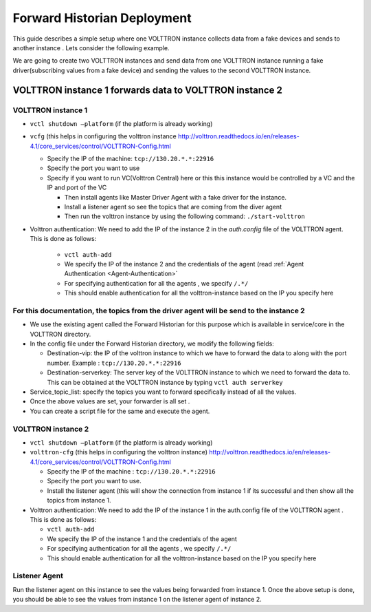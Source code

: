 .. _Forward-Historian-Deployment:

============================
Forward Historian Deployment
============================

This guide describes a simple setup where one VOLTTRON instance collects data from a fake devices and sends to another
instance .  Lets consider the following example.

We are going to create two VOLTTRON instances and send data from one VOLTTRON instance running a fake driver(subscribing
values from a fake device) and sending the values to the second VOLTTRON instance.


VOLTTRON instance 1 forwards data to VOLTTRON instance 2
--------------------------------------------------------


VOLTTRON instance 1 
^^^^^^^^^^^^^^^^^^^

-  ``vctl shutdown –platform`` (if the platform is already working)
-  ``vcfg`` (this helps in configuring the volttron instance
   http://volttron.readthedocs.io/en/releases-4.1/core_services/control/VOLTTRON-Config.html

   -  Specify the IP of the machine: ``tcp://130.20.*.*:22916``
   -  Specify the port you want to use
   -  Specify if you want to run VC(Volttron Central) here or this this instance would be controlled 
      by a VC and the IP and port of the VC

      - Then install agents like Master Driver Agent with a fake driver for the instance.
      - Install a listener agent so see the topics that are coming from the diver agent
      - Then run the volttron instance by using the following command: ``./start-volttron``

- Volttron authentication: We need to add the IP of the instance 2 in the `auth.config` file of the VOLTTRON agent.
  This is done as follows:

   -  ``vctl auth-add``
   -  We specify the IP of the instance 2 and the credentials of the agent (read
      :ref:`Agent Authentication <Agent-Authentication>`
   -  For specifying authentication for all the agents , we specify ``/.*/``
   -  This should enable authentication for all the volttron-instance based on the IP you specify here


For this documentation, the topics from the driver agent will be send to the instance 2
^^^^^^^^^^^^^^^^^^^^^^^^^^^^^^^^^^^^^^^^^^^^^^^^^^^^^^^^^^^^^^^^^^^^^^^^^^^^^^^^^^^^^^^

-  We use the existing agent called the Forward Historian for this purpose which is available in service/core in the
   VOLTTRON directory.
-  In the config file under the Forward Historian directory, we modify the following fields:

   - Destination-vip: the IP of the volttron instance to which we have to forward the data to along with the port
     number.  Example : ``tcp://130.20.*.*:22916``
   - Destination-serverkey: The server key of the VOLTTRON instance to which we need to forward the data to.
     This can be obtained at the VOLTTRON instance by typing ``vctl auth serverkey``

-  Service_topic_list: specify the topics you want to forward specifically instead of all the values.
-  Once the above values are set, your forwarder is all set .
-  You can create a script file for the same and execute the agent.


VOLTTRON instance 2
^^^^^^^^^^^^^^^^^^^

-  ``vctl shutdown –platform`` (if the platform is already working)
-  ``volttron-cfg`` (this helps in configuring the volttron instance)
   http://volttron.readthedocs.io/en/releases-4.1/core_services/control/VOLTTRON-Config.html

   -  Specify the IP of the machine : ``tcp://130.20.*.*:22916``
   -  Specify the port you want to use.
   -  Install the listener agent (this will show the connection from instance 1 if its successful 
      and then show all the topics from instance 1.

-  Volttron authentication: We need to add the IP of the instance 1 in the auth.config file of the VOLTTRON agent . This
   is done as follows:

   -  ``vctl auth-add``
   -  We specify the IP of the instance 1 and the credentials of the agent
   -  For specifying authentication for all the agents , we specify ``/.*/``
   -  This should enable authentication for all the volttron-instance based on the IP you specify here 


Listener Agent
^^^^^^^^^^^^^^

Run the listener agent on this instance to see the values being forwarded from instance 1.  Once the above setup is
done, you should be able to see the values from instance 1 on the listener agent of instance 2.
